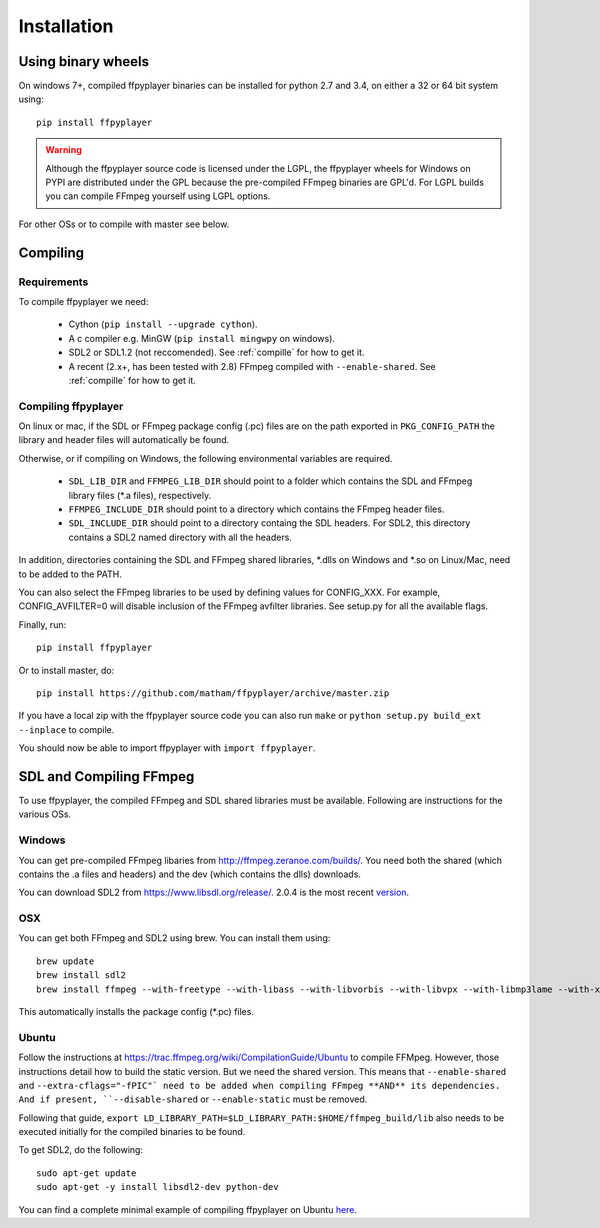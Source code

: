 .. _install:

************
Installation
************

Using binary wheels
-------------------

On windows 7+, compiled ffpyplayer binaries can be installed for python 2.7 and 3.4,
on either a 32 or 64 bit system using::

    pip install ffpyplayer

.. warning::

    Although the ffpyplayer source code is licensed under the LGPL, the ffpyplayer wheels
    for Windows on PYPI are distributed under the GPL because the pre-compiled FFmpeg binaries
    are GPL'd. For LGPL builds you can compile FFmpeg yourself using LGPL options.

For other OSs or to compile with master see below.

Compiling
---------

Requirements
============

To compile ffpyplayer we need:

    * Cython (``pip install --upgrade cython``).
    * A c compiler e.g. MinGW  (``pip install mingwpy`` on windows).
    * SDL2 or SDL1.2 (not reccomended). See :ref:`compille` for how to get it.
    * A recent (2.x+, has been tested with 2.8) FFmpeg compiled with ``--enable-shared``.
      See :ref:`compille` for how to get it.

Compiling ffpyplayer
====================

On linux or mac, if the SDL or FFmpeg package config (.pc) files are on the path exported
in ``PKG_CONFIG_PATH`` the library and header files will automatically be found.

Otherwise, or if compiling on Windows, the following environmental variables are required.

    * ``SDL_LIB_DIR`` and ``FFMPEG_LIB_DIR`` should point to a folder which contains the
      SDL and FFmpeg library files (*.a files), respectively.
    * ``FFMPEG_INCLUDE_DIR`` should point to a directory which contains the FFmpeg header files.
    * ``SDL_INCLUDE_DIR`` should point to a directory containg the SDL headers. For SDL2,
      this directory contains a SDL2 named directory with all the headers.

In addition, directories containing the SDL and FFmpeg shared libraries, *.dlls on Windows
and *.so on Linux/Mac, need to be added to the PATH.

You can also select the FFmpeg libraries to be used by defining values for CONFIG_XXX.
For example, CONFIG_AVFILTER=0 will disable inclusion of the FFmpeg avfilter libraries.
See setup.py for all the available flags.

Finally, run::

    pip install ffpyplayer

Or to install master, do::

    pip install https://github.com/matham/ffpyplayer/archive/master.zip

If you have a local zip with the ffpyplayer source code you can also run ``make``
or ``python setup.py build_ext --inplace`` to compile.

You should now be able to import ffpyplayer with ``import ffpyplayer``.

.. _compille

SDL and Compiling FFmpeg
------------------------

To use ffpyplayer, the compiled FFmpeg and SDL shared libraries must be available. Following are
instructions for the various OSs.

Windows
=======

You can get pre-compiled FFmpeg libaries from http://ffmpeg.zeranoe.com/builds/. You need
both the shared (which contains the .a files and headers) and the dev (which contains the dlls)
downloads.

You can download SDL2 from https://www.libsdl.org/release/. 2.0.4 is the most recent
`version <https://www.libsdl.org/release/SDL2-devel-2.0.4-mingw.tar.gz>`_.

OSX
===

You can get both FFmpeg and SDL2 using brew. You can install them using::

    brew update
    brew install sdl2
    brew install ffmpeg --with-freetype --with-libass --with-libvorbis --with-libvpx --with-libmp3lame --with-x264 --with-libtheora

This automatically installs the package config (*.pc) files.

Ubuntu
======

Follow the instructions at https://trac.ffmpeg.org/wiki/CompilationGuide/Ubuntu to compile FFMpeg.
However, those instructions detail how to build the static version. But we need the shared
version. This means that ``--enable-shared`` and ``--extra-cflags="-fPIC"` need to be added
when compiling FFmpeg **AND** its dependencies. And if present, ``--disable-shared`` or
``--enable-static`` must be removed.

Following that guide, ``export LD_LIBRARY_PATH=$LD_LIBRARY_PATH:$HOME/ffmpeg_build/lib`` also needs
to be executed initially for the compiled binaries to be found.

To get SDL2, do the following::

    sudo apt-get update
    sudo apt-get -y install libsdl2-dev python-dev

You can find a complete minimal example of compiling ffpyplayer on Ubuntu
`here <https://github.com/matham/ffpyplayer/blob/master/.travis.yml#L20>`_.
